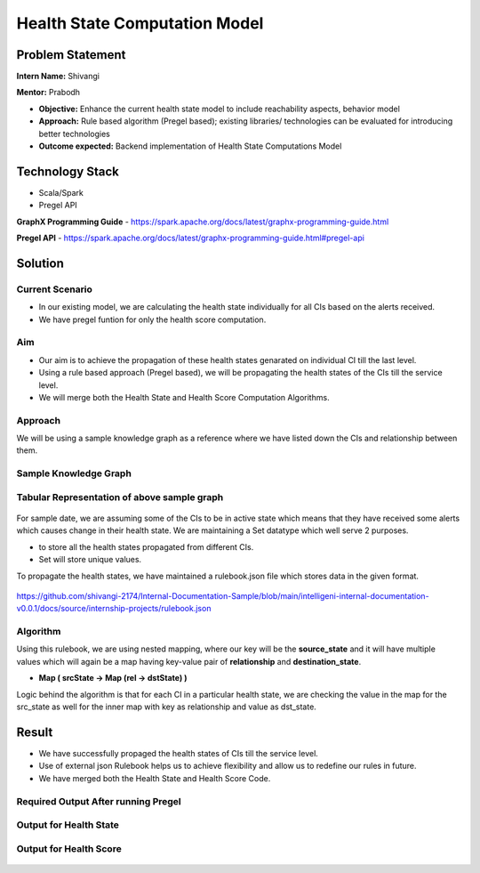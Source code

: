 Health State Computation Model
================================================

Problem Statement
########

**Intern Name:** Shivangi

**Mentor:** Prabodh

-	**Objective:** Enhance the current health state model to include reachability aspects, behavior model
-	**Approach:** Rule based algorithm (Pregel based); existing libraries/ technologies can be evaluated for introducing better technologies
-	**Outcome expected:** Backend implementation of Health State Computations Model

Technology Stack
########

- Scala/Spark
- Pregel API

**GraphX Programming Guide** - `<https://spark.apache.org/docs/latest/graphx-programming-guide.html>`_

**Pregel API** - https://spark.apache.org/docs/latest/graphx-programming-guide.html#pregel-api


Solution
########

**Current Scenario**
*******

- In our existing model, we are calculating the health state individually for all CIs based on the alerts received. 
- We have pregel funtion for only the health score computation.

**Aim**
*******

- Our aim is to achieve the propagation of these health states genarated on individual CI till the last level.
- Using a rule based approach (Pregel based), we will be propagating the health states of the CIs till the service level.
- We will merge both the Health State and Health Score Computation Algorithms.

**Approach**
*******

We will be using a sample knowledge graph as a reference where we have listed down the CIs and relationship between them.


**Sample Knowledge Graph**
*******

.. figure:: sampleKnowledgeGraphwithStates.jpg
    :alt: Process
    :figclass: align-center

 
 
**Tabular Representation of above sample graph**
*******

.. figure:: TabularRepresentationBeforePregel.PNG
    :alt: Process
    :figclass: align-center

For sample date, we are assuming some of the CIs to be in active state which means that they have received some alerts which causes change in their health state. We are maintaining a Set datatype which well serve 2 purposes.

- to store all the health states propagated from different CIs.
- Set will store unique values.

To propagate the health states, we have maintained a rulebook.json file which stores data in the given format.

.. figure:: rulebook.png
    :alt: Process
    :figclass: align-center


https://github.com/shivangi-2174/Internal-Documentation-Sample/blob/main/intelligeni-internal-documentation-v0.0.1/docs/source/internship-projects/rulebook.json


**Algorithm** 
*******

Using this rulebook, we are using nested mapping, where our key will be the **source_state** and it will have multiple values which will again be a map having key-value pair of **relationship** and **destination_state**.

- **Map  ( srcState ->  Map  (rel -> dstState)  )**

Logic behind the algorithm is that for each CI in a particular health state, we are checking the value in the map for the src_state as well for the inner map with key as relationship and value as dst_state.

Result
######

- We have successfully propaged the health states of CIs till the service level.
- Use of external json Rulebook helps us to achieve flexibility and allow us to redefine our rules in future.
- We have merged both the Health State and Health Score Code.


.. figure:: Output.png
    :alt: Process
    :figclass: align-center



**Required Output After running Pregel**
*******

.. figure:: TabularRepresentationAfterPregel.PNG
    :alt: Process
    :figclass: align-center


**Output for Health State**   
*******
 
 
.. figure:: finalOutputState.PNG
    :alt: Process
    :figclass: align-center
    

**Output for Health Score**  
*******
 
.. figure:: finalOutput.PNG
    :alt: Process
    :figclass: align-center
       
